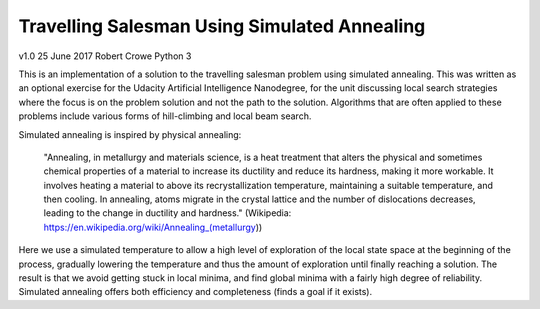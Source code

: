 #############################################
Travelling Salesman Using Simulated Annealing
#############################################

v1.0 25 June 2017 Robert Crowe
Python 3

This is an implementation of a solution to the travelling salesman problem using simulated annealing.  This
was written as an optional exercise for the Udacity Artificial Intelligence Nanodegree, for the unit discussing
local search strategies where the focus is on the problem solution and not the path to the solution.  Algorithms
that are often applied to these problems include various forms of hill-climbing and local beam search.

Simulated annealing is inspired by physical annealing:

    "Annealing, in metallurgy and materials science, is a heat treatment that alters the physical and sometimes 
    chemical properties of a material to increase its ductility and reduce its hardness, making it more workable. 
    It involves heating a material to above its recrystallization temperature, maintaining a suitable temperature, 
    and then cooling.
    In annealing, atoms migrate in the crystal lattice and the number of dislocations decreases, leading to the 
    change in ductility and hardness." (Wikipedia: https://en.wikipedia.org/wiki/Annealing_(metallurgy))

Here we use a simulated temperature to allow a high level of exploration of the local state space at the beginning
of the process, gradually lowering the temperature and thus the amount of exploration until finally reaching
a solution.  The result is that we avoid getting stuck in local minima, and find global minima with a fairly
high degree of reliability.  Simulated annealing offers both efficiency and completeness (finds a goal if it exists).

